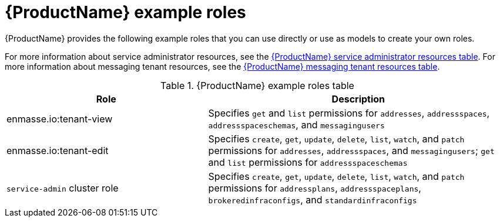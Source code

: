 // Module included in the following assemblies:
//
// assembly-configuring.adoc

[id='ref-example-roles-{context}']
= {ProductName} example roles

{ProductName} provides the following example roles that you can use directly or use as models to create your own roles.

For more information about service administrator resources, see the link:{BookUrlBase}{BaseProductVersion}{BookNameUrl}#ref-resources-table-service-admin-messaging[{ProductName} service administrator resources table].
For more information about messaging tenant resources, see the link:{BookUrlBase}{BaseProductVersion}{BookNameUrl}#ref-resources-table-messaging-tenant-messaging[{ProductName} messaging tenant resources table].

.{ProductName} example roles table
[cols="40%a,60%a",options="header",subs="attributes"]
|===
|Role |Description
|enmasse.io:tenant-view|Specifies `get` and `list` permissions for `addresses`, `addressspaces`, `addressspaceschemas`, and `messagingusers`
|enmasse.io:tenant-edit|Specifies `create`, `get`, `update`, `delete`, `list`, `watch`, and `patch` permissions for `addresses`, `addressspaces`, and `messagingusers`; `get` and `list` permissions for `addressspaceschemas`
|`service-admin` cluster role|Specifies `create`, `get`, `update`, `delete`, `list`, `watch`, and `patch` permissions for `addressplans`, `addressspaceplans`, `brokeredinfraconfigs`, and `standardinfraconfigs`
|===

:context: {parent-context}

